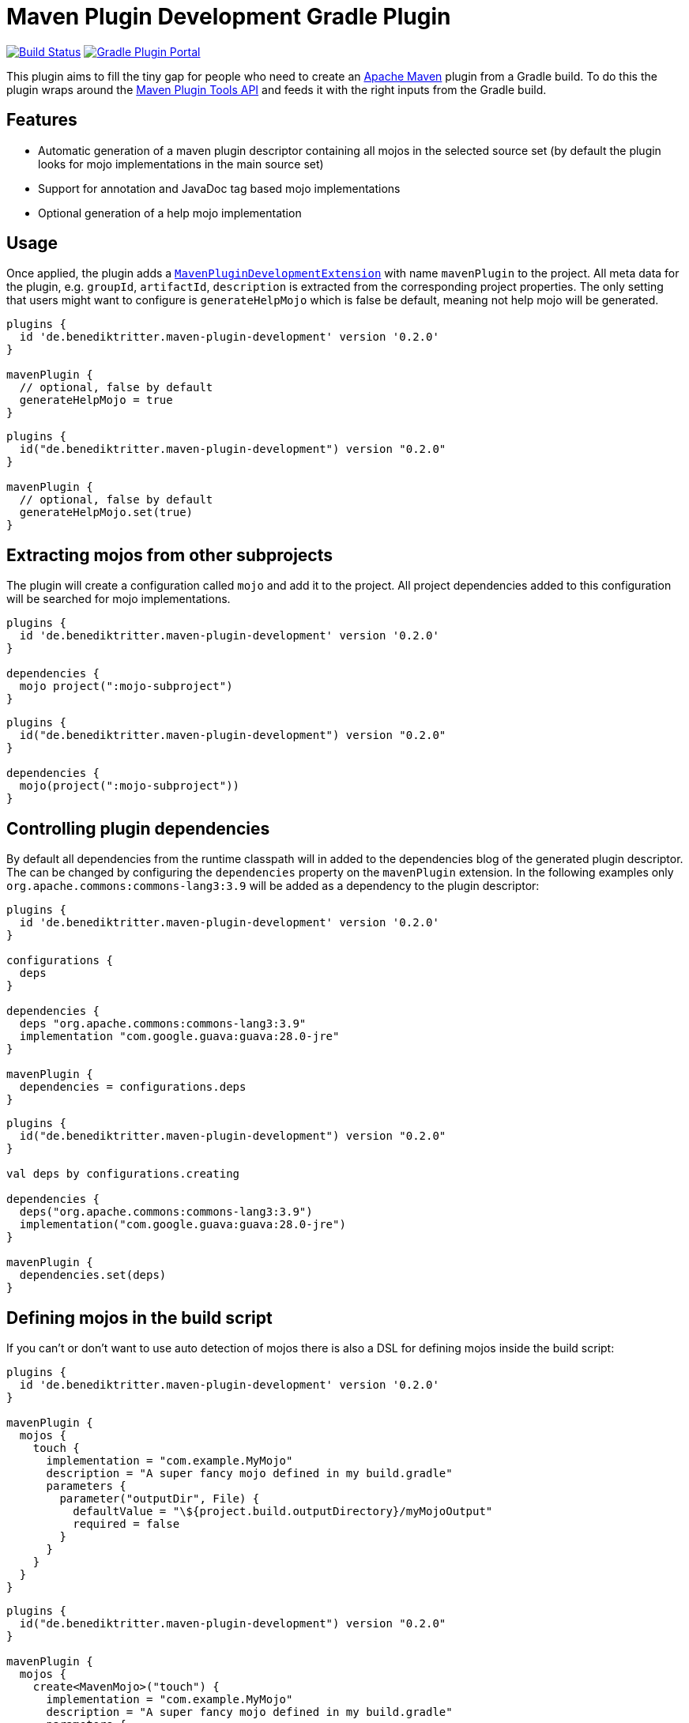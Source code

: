 = Maven Plugin Development Gradle Plugin

image:https://img.shields.io/endpoint.svg?url=https%3A%2F%2Factions-badge.atrox.dev%2Fbritter%2Fmaven-plugin-development%2Fbadge%3Fref%3Dmaster&style=flat["Build Status", link="https://actions-badge.atrox.dev/britter/maven-plugin-development/goto?ref=master"]
image:https://img.shields.io/maven-metadata/v?label=Plugin%20Portal&metadataUrl=https%3A%2F%2Fplugins.gradle.org%2Fm2%2Fde%2Fbenediktritter%2Fmaven-plugin-development%2Fde.benediktritter.maven-plugin-development.gradle.plugin%2Fmaven-metadata.xml["Gradle Plugin Portal", link="https://plugins.gradle.org/plugin/de.benediktritter.maven-plugin-development"]

This plugin aims to fill the tiny gap for people who need to create an https://maven.apacke.org[Apache Maven] plugin from a Gradle build.
To do this the plugin wraps around the https://maven.apache.org/plugin-tools/[Maven Plugin Tools API] and feeds it with the right inputs from the Gradle build.

== Features

- Automatic generation of a maven plugin descriptor containing all mojos in the selected source set (by default the plugin looks for mojo implementations in the main source set)
- Support for annotation and JavaDoc tag based mojo implementations
- Optional generation of a help mojo implementation

== Usage

Once applied, the plugin adds a https://github.com/britter/maven-plugin-development/blob/0.1.0/src/main/kotlin/de/benediktritter/maven/plugin/development/MavenPluginDevelopmentExtension.kt[`MavenPluginDevelopmentExtension`] with name `mavenPlugin` to the project.
All meta data for the plugin, e.g. `groupId`, `artifactId`, `description` is extracted from the corresponding project properties.
The only setting that users might want to configure is `generateHelpMojo` which is false be default, meaning not help mojo will be generated.

[source.multi-language-sample,groovy]
----
plugins {
  id 'de.benediktritter.maven-plugin-development' version '0.2.0'
}

mavenPlugin {
  // optional, false by default
  generateHelpMojo = true
}
----
[source.multi-language-sample,kotlin]
----
plugins {
  id("de.benediktritter.maven-plugin-development") version "0.2.0"
}

mavenPlugin {
  // optional, false by default
  generateHelpMojo.set(true)
}
----

== Extracting mojos from other subprojects

The plugin will create a configuration called `mojo` and add it to the project.
All project dependencies added to this configuration will be searched for mojo implementations.

[source.multi-language-sample,groovy]
----
plugins {
  id 'de.benediktritter.maven-plugin-development' version '0.2.0'
}

dependencies {
  mojo project(":mojo-subproject")
}
----
[source.multi-language-sample,kotlin]
----
plugins {
  id("de.benediktritter.maven-plugin-development") version "0.2.0"
}

dependencies {
  mojo(project(":mojo-subproject"))
}
----

== Controlling plugin dependencies

By default all dependencies from the runtime classpath will in added to the dependencies blog of the generated plugin descriptor.
The can be changed by configuring the `dependencies` property on the `mavenPlugin` extension.
In the following examples only `org.apache.commons:commons-lang3:3.9` will be added as a dependency to the plugin descriptor:

[source.multi-language-sample,groovy]
----
plugins {
  id 'de.benediktritter.maven-plugin-development' version '0.2.0'
}

configurations {
  deps
}

dependencies {
  deps "org.apache.commons:commons-lang3:3.9"
  implementation "com.google.guava:guava:28.0-jre"
}

mavenPlugin {
  dependencies = configurations.deps
}
----
[source.multi-language-sample,kotlin]
----
plugins {
  id("de.benediktritter.maven-plugin-development") version "0.2.0"
}

val deps by configurations.creating

dependencies {
  deps("org.apache.commons:commons-lang3:3.9")
  implementation("com.google.guava:guava:28.0-jre")
}

mavenPlugin {
  dependencies.set(deps)
}
----

== Defining mojos in the build script

If you can't or don't want to use auto detection of mojos there is also a DSL for defining mojos inside the build script:

[source.multi-language-sample,groovy]
----
plugins {
  id 'de.benediktritter.maven-plugin-development' version '0.2.0'
}

mavenPlugin {
  mojos {
    touch {
      implementation = "com.example.MyMojo"
      description = "A super fancy mojo defined in my build.gradle"
      parameters {
        parameter("outputDir", File) {
          defaultValue = "\${project.build.outputDirectory}/myMojoOutput"
          required = false
        }
      }
    }
  }
}
----
[source.multi-language-sample,kotlin]
----
plugins {
  id("de.benediktritter.maven-plugin-development") version "0.2.0"
}

mavenPlugin {
  mojos {
    create<MavenMojo>("touch") {
      implementation = "com.example.MyMojo"
      description = "A super fancy mojo defined in my build.gradle"
      parameters {
        parameter("outputDir", File::class.java) {
          defaultValue = "\${project.build.outputDirectory}/myMojoOutput"
          required = false
        }
      }
    }
  }
}
----
